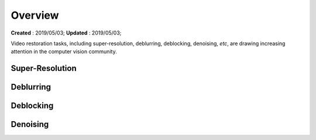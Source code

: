==========================================
Overview
==========================================
**Created** : 2019/05/03; **Updated** : 2019/05/03;

Video restoration tasks, including super-resolution, deblurring, deblocking, denoising, *etc*, are
drawing increasing attention in the computer vision community.

Super-Resolution
=====================

Deblurring
=====================

Deblocking
=====================

Denoising
=====================
